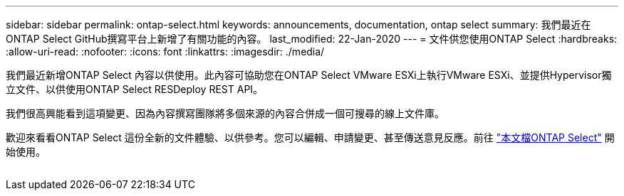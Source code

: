 ---
sidebar: sidebar 
permalink: ontap-select.html 
keywords: announcements, documentation, ontap select 
summary: 我們最近在ONTAP Select GitHub撰寫平台上新增了有關功能的內容。 
last_modified: 22-Jan-2020 
---
= 文件供您使用ONTAP Select
:hardbreaks:
:allow-uri-read: 
:nofooter: 
:icons: font
:linkattrs: 
:imagesdir: ./media/


[role="lead"]
我們最近新增ONTAP Select 內容以供使用。此內容可協助您在ONTAP Select VMware ESXi上執行VMware ESXi、並提供Hypervisor獨立文件、以供使用ONTAP Select RESDeploy REST API。

我們很高興能看到這項變更、因為內容撰寫團隊將多個來源的內容合併成一個可搜尋的線上文件庫。

歡迎來看看ONTAP Select 這份全新的文件體驗、以供參考。您可以編輯、申請變更、甚至傳送意見反應。前往 https://docs.netapp.com/us-en/ontap-select/index.html["本文檔ONTAP Select"] 開始使用。

image:ontap-select.gif[""]
